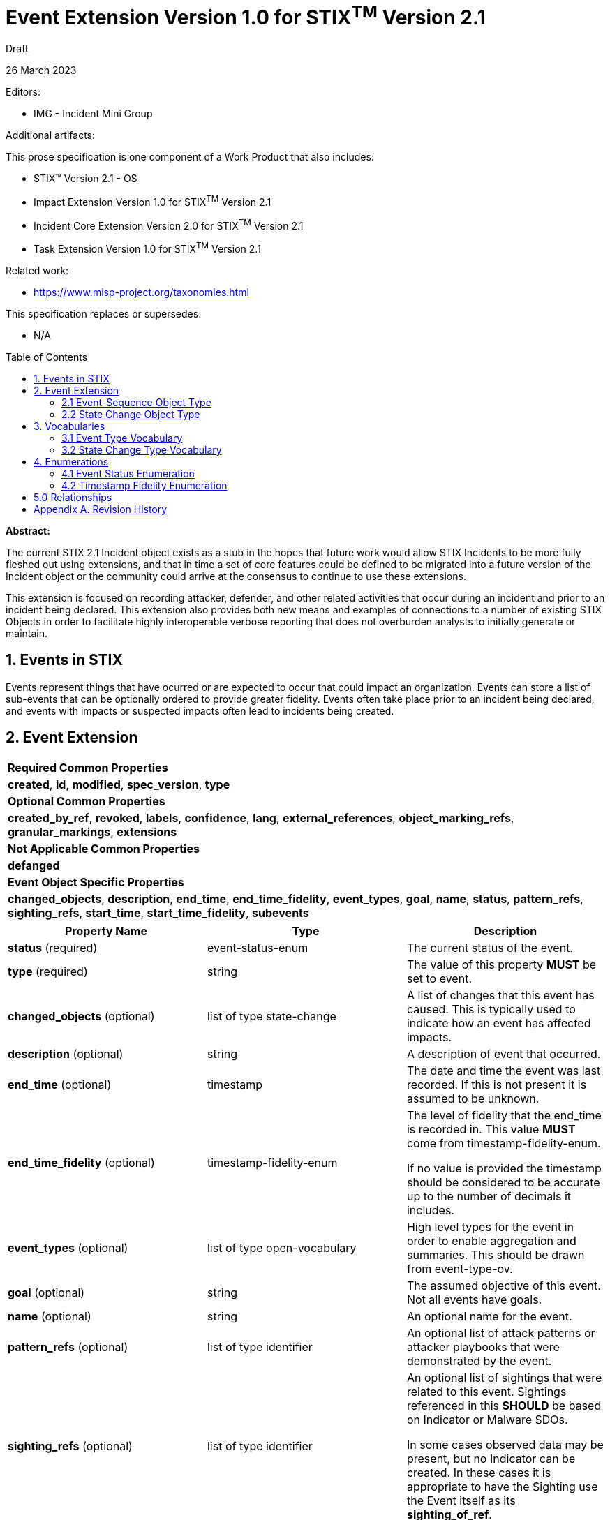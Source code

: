 :stylesheet: stix.css
:stylesdir: ../../asciidoc-shared
:toc: macro
:nofooter:

= [stixtitle]*Event Extension Version 1.0 for STIX^TM^ Version 2.1*

[.stix-doc-information-heading]#Draft#

[.stix-doc-information-heading]#26 March 2023#

[.stix-doc-information-heading]
Editors:
[.stix-indent]
* IMG - Incident Mini Group


[.stix-doc-information-heading]
Additional artifacts:
[.stix-indent]
.This prose specification is one component of a Work Product that also includes:

- STIX™ Version 2.1 - OS
- Impact Extension Version 1.0 for STIX^TM^ Version 2.1
- Incident Core Extension Version 2.0 for STIX^TM^ Version 2.1
- Task Extension Version 1.0 for STIX^TM^ Version 2.1


[.stix-doc-information-heading]
Related work:

- https://www.misp-project.org/taxonomies.html

[.stix-indent]
.This specification replaces or supersedes: +

- N/A

toc::[]

[.stix-doc-information-heading]*Abstract:*

The current STIX 2.1 Incident object exists as a stub in the hopes that future work would allow STIX Incidents to be more fully fleshed out using extensions, and that in time a set of core features could be defined to be migrated into a future version of the Incident object or the community could arrive at the consensus to continue to use these extensions.

This extension is focused on recording attacker, defender, and other related activities that occur during an incident and prior to an incident being declared.
This extension also provides both new means and examples of connections to a number of existing STIX Objects in order to facilitate highly interoperable verbose reporting that does not overburden analysts to initially generate or maintain.

== 1. Events in STIX

Events represent things that have ocurred or are expected to occur that could impact an organization.
Events can store a list of sub-events that can be optionally ordered to provide greater fidelity.
Events often take place prior to an incident being declared, and events with impacts or suspected impacts often lead to incidents being created.

<<<

== 2. Event Extension

[width="100%",cols="100%",stripes=odd]
|===
^|[stixtr]*Required Common Properties*
|*created*,
*id*,
*modified*,
*spec_version*,
*type*

^|[stixtr]*Optional Common Properties*

|*created_by_ref*,
*revoked*,
*labels*,
*confidence*,
*lang*,
*external_references*,
*object_marking_refs*,
*granular_markings*,
*extensions*

^|[stixtr]*Not Applicable Common Properties*

|*defanged*

^|[stixtr]*Event Object Specific Properties*

|*changed_objects*,
*description*,
*end_time*,
*end_time_fidelity*,
*event_types*,
*goal*,
*name*,
*status*,
*pattern_refs*,
*sighting_refs*,
*start_time*,
*start_time_fidelity*,
*subevents*
|===

|===
^|[stixtr]*Property Name* ^|[stixtr]*Type* ^|[stixtr]*Description*

|*status* (required)
|[stixtype]#event-status-enum#
|The current status of the event.

|*type* (required)
|[stixtype]#string#
|The value of this property *MUST* be set to [stixliteral]#event#.

|*changed_objects* (optional)
|[stixtype]#list# of type [stixtype]#state-change#
|A list of changes that this event has caused.
This is typically used to indicate how an event has affected impacts.

|*description* (optional)
|[stixtype]#string#
|A description of event that occurred.

|*end_time* (optional)
|[stixtype]#timestamp#
|The date and time the event was last recorded. If this is not present it is assumed to be unknown.

|*end_time_fidelity* (optional)
|[stixtype]#timestamp-fidelity-enum#
|The level of fidelity that the end_time is recorded in.
This value *MUST* come from [stixtype]#timestamp-fidelity-enum#.

If no value is provided the timestamp should be considered to be accurate up to the number of decimals it includes.

|*event_types* (optional)
|[stixtype]#list# of type [stixtype]#open-vocabulary#
|High level types for the event in order to enable aggregation and summaries.
This should be drawn from event-type-ov.

|*goal* (optional)
|[stixtype]#string#
|The assumed objective of this event.
Not all events have goals.

|*name* (optional)
|[stixtype]#string#
|An optional name for the event.

|*pattern_refs* (optional)
|[stixtype]#list# of type [stixtype]#identifier#
|An optional list of attack patterns or attacker playbooks that were demonstrated by the event.

|*sighting_refs* (optional)
|[stixtype]#list# of type [stixtype]#identifier#
|An optional list of sightings that were related to this event.
Sightings referenced in this *SHOULD* be based on Indicator or Malware SDOs.

In some cases observed data may be present, but no Indicator can be created.
In these cases it is appropriate to have the Sighting use the Event itself as its *sighting_of_ref*.

|*start_time* (optional)
|[stixtype]#timestamp#
|The date and time the event was first recorded. If this is not
present it is assumed to be unknown.

This property *SHOULD* be populated.

|*start_time_fidelity* (optional)
|[stixtype]#timestamp-fidelity-enum#
|The level of fidelity that the start_time is recorded in. This value
*MUST* come from [stixtype]#timestamp-fidelity-enum#.

If no value is provided the timestamp should be considered to be
accurate up to the number of decimals it includes.

|*subevents* (optional)
|[stixtype]#list# of type [stixtype]#event-sequence#
|A list of sub-event that this event was composed of.
|===

<<<

=== 2.1 Event-Sequence Object Type

*Type Name:* [stixtype]#event-sequence#

[width="100%",cols="37%,23%,40%",options="header",]
|===
^|[stixtr]*Property Name*
^|[stixtr]*Type* 
^|[stixtr]*Description*

|*event_ref* (required)
|[stixtype]#identifier# 
|This property specifies the event that ocurred at this point in the sequence.

The object referenced *MUST* be of type [stixtype]#event#.

|*sequence_end* (optional)
|[stixtype]#integer#
|An optional sequence number starting at 0 that shows the last point in an event is believed to have occurred relative to other [stixtype]#event-sequence# entries in the same list.

This *MUST NOT* be less than the [stixtype]*sequence_start* value, but the two can be equal.

|*sequence_start* (optional)
|[stixtype]#integer#
|An optional sequence number starting at 0 that shows the earliest point this event is believed to have occurred relative to other [stixtype]#event-sequence# entries in the same list.

This *MUST NOT* exceed the [stixtype]*sequence_end* value, but the two can be equal.
|===


=== 2.2 State Change Object Type

*Type Name:* [stixtype]#state-change#

The *initial_ref* or *result_ref* *MUST* be populated.

[width="100%",cols="37%,23%,40%",options="header",]
|===
^|[stixtr]*Property Name*
^|[stixtr]*Type* 
^|[stixtr]*Description*

|*state_change_type* (required)
|[stixtype]#open-vocabulary# 
|How this activity influenced the change in state between the *initial_ref* and *result_ref*.

This *SHOULD* be drawn from [stixtype]#state-change-type-ov#.

|*initial_ref* (optional)
|[stixtype]#identifier#
|The initial object state that this event affected.

If the *result_ref* is not populated then this *MUST* be populated.
If there is no result state this typically means that this event removed or resolved the initial object.
For example, an event or task resolved a network outage.

If both are present this indicates a transition between these states.
For example, a confidentiality impact was made worse as the information was shared further.

If the *result_ref* is populated this *MUST* reference the same type of SDO.

|*result_ref* (optional)
|[stixtype]#identifier#
|The final state that this event influenced.

If the *initial_ref* is not populated then this *MUST* be populated.
If there is no initial state it typically means that this event caused or created the result.
For example, an event causing a network outage.

If the *initial_ref* is populated this *MUST* reference the same type of SDO.

|===

<<<

== 3. Vocabularies

=== 3.1 Event Type Vocabulary

*Type Name*: [stixtype]#event-type-ov#

[width="100%",cols="31%,69%",options="header",]
|===
^|[stixtr]*Vocabulary Value* ^|[stixtr]*Description*

|[stixliteral]#aggregation-information-phishing-schemes#
|Collecting data obtained through phishing attacks on web pages, email accounts, etc...

|[stixliteral]#benign#
|The event was neither dangerous nor malicious and was not suspected to be malicious or dangerous.

|[stixliteral]#blocked#
|The event was suspected to be malicious and was blocked.

|[stixliteral]#brute-force-attempt#
|Unsuccessful login attempt by using sequential credentials for gaining access to the system.

|[stixliteral]#c&c-server-hosting#
|Web page disseminating one or various types of malware.

|[stixliteral]#confirmed#
|The event was confirmed to be tied to an incident and response is underway.

|[stixliteral]#connection-malware-port#
|System attempting to gain access to a port normally linked to a specific type of malware.

|[stixliteral]#connection-malware-system#
|System attempting to gain access to an IP address or URL normally linked to a specific type of malware, e.g. C&C or a distribution page for components linked to a specific botnet.

|[stixliteral]#content-forbidden-by-law#
|Distribution or sharing of illegal content such as child pornography, racism, xenophobia, etc...

|[stixliteral]#control-system-bypass#
|Unauthorized access to a system or component by bypassing an access control system in place.

|[stixliteral]#copyrighted-content#
|Distribution or sharing of content protected by copyright and related rights.

|[stixliteral]#data-exfiltration#
|Unauthorized access to and sharing of a specific set of information.

|[stixliteral]#deferred#
|The event is deferred due to resource constraints, information types or external reasons.

|[stixliteral]#deletion-information#
|Unauthorized deleting of a specific set of information.

|[stixliteral]#dictionary-attack-attempt#
|Unsuccessful login attempt by using system access credentials previously loaded into a dictionary.

|[stixliteral]#discarded#
|The event was discarded due to resource constraints, information types or external reasons.

|[stixliteral]#disruption-data-transmission#
|Logical and physical activities aimed at causing damage to information or at preventing its transmission among systems.

|[stixliteral]#dissemination-malware-email#
|Malware attached to a message or email message containing link to malicious URL.

|[stixliteral]#dissemination-phishing-emails#
|Mass emailing aimed at collecting data for phishing purposes with regard to the victims.

|[stixliteral]#dns-zone-transfer#
|Transfer of a specific DNS zone.

|[stixliteral]#duplicate#
|This event is a duplicate of another event.
A relationship should be created between this event and the event it duplicates.

|[stixliteral]#email-flooding#
|Sending an unusually large quantity of email messages.

|[stixliteral]#exploit#
|Successful use of a tool exploiting a specific vulnerability of the system.

|[stixliteral]#exploit-attempt#
|Unsuccessful use of a tool exploiting a specific vulnerability of the system.

|[stixliteral]#exploit-framework-exhausting-resources#
|Various sources using specially designed software to affect the normal functioning of a specific service, by exploiting a vulnerability.

|[stixliteral]#exploit-tool-exhausting-resources#
|One single source using specially designed software to affect the normal functioning of a specific service, by exploiting a vulnerability.

|[stixliteral]#failed#
|The event failed its suspected goal.

|[stixliteral]#file-inclusion#
|Inclusion of files into a system under attack with the use of file inclusion techniques.

|[stixliteral]#file-inclusion-attempt#
|Unsuccessful attempt to include files in the system under attack by using file inclusion techniques.

|[stixliteral]#hosting-malware-webpage#
| Web page disseminating one or various types of malware.

|[stixliteral]#hosting-phishing-sites#
|Hosting web sites for phishing purposes.

|[stixliteral]#illegitimate-use-name#
|Using the name of an institution without permission to do so.

|[stixliteral]#illegitimate-use-resources#
|Use of institutional resources for purposes other than those intended.

|[stixliteral]#infected-by-known-malware#
|The presence of any of the types of malware was detected in a system.

|[stixliteral]#insufficient-data#
|Not enough data is available to assess this event.

|[stixliteral]#modification-information#
|Unauthorized changes to a specific set of information.

|[stixliteral]#misconfiguration#
|A false positive where this event was triggered by a misconfiguration. 

|[stixliteral]#natural#
|The event was due to natural causes such as an earthquake or hurricane.

|[stixliteral]#network-scanning#
|Scanning a network aimed at identifying systems which are active in the same network.

|[stixliteral]#packet-flood#
|Mass mailing of requests (network packets, emails, etc...) from various sources to a specific service, aimed at affecting its normal functioning.

|[stixliteral]#password-cracking-attempt#
|Attempt to acquire access credentials by breaking the protective cryptographic keys.

|[stixliteral]#refuted#
|The event was previously suspected to have achieved a goal, but this has since been refuted.

|[stixliteral]#scan-probe#
|Event was triggered based on scanning activity

|[stixliteral]#silently-discarded#
|The event was silently discarded due to resource constraints, information types or external reasons.

|[stixliteral]#spam#
|Sending an email message that was unsolicited or unwanted by the recipient.

|[stixliteral]#sql-injection#
|Manipulation or reading of information contained in a database by using the SQL injection technique.

|[stixliteral]#sql-injection-attempt#
|Unsuccessful attempt to manipulate or read the information of a database by using the SQL injection technique.

|[stixliteral]#succesful#
|The event is believed to have succeeded in its goal.

|[stixliteral]#system-probe#
|Single system scan searching for open ports or services using these ports for responding.

|[stixliteral]#theft-access-credentials#
|Unauthorized access to a system or component by using stolen access credentials.

|[stixliteral]#unauthorized-access-information#
|Unauthorized access to a set of information.

|[stixliteral]#unauthorized-access-system#
|Unauthorized access to a system or component.

|[stixliteral]#undetermined#
|Field aimed at the classification of unprocessed events, which have remained undetermined from the beginning.

|[stixliteral]#unintentional#
|The event was due to unintentional activity.

|[stixliteral]#unspecified#
|Other unlisted events.

|[stixliteral]#vandalism#
|Logical and physical activities which – although they are not aimed at causing damage to information or at preventing its transmission among systems – have this effect.

|[stixliteral]#wiretapping#
|Logical or physical interception of communications.

|[stixliteral]#worm-spreading#
|System infected by a worm trying to infect other systems.

|[stixliteral]#xss#
|Attacks performed with the use of cross-site scripting techniques.

|[stixliteral]#xss-attempt#
|Unsuccessful attempts to perform attacks by using cross-site scripting techniques.

|===

<<<

=== 3.2 State Change Type Vocabulary

*Type Name*: [stixtype]#state-change-type-ov#

[width="100%",cols="31%,69%",options="header",]
|===
^|[stixtr]*Vocabulary Value* ^|[stixtr]*Description*

|[stixliteral]#caused#
|This task or event is the primary cause of the resulting object.

|[stixliteral]#contributed-to#
|This task or event is a contributing factor to the result occurring.

|[stixliteral]#input#
|This task or event took in a group as an input for automated or playbook activities.

If this is selected *initial_ref* MUST be populated.

|[stixliteral]#mitigated#
|This task or event lessened the severity of the initial object.

|[stixliteral]#output#
|This task or event produced a group as an output as part of automated or playbook activities.

If this is selected *result_ref* MUST be populated.

|[stixliteral]#resolved#
|This task or event resolved the initial object.

|===
<<<
== 4. Enumerations

=== 4.1 Event Status Enumeration

*Type Name*: [stixtype]#event-status-enum#

[width="100%",cols="28%,72%",options="header",]
|===
^|[stixtr]*Vocabulary Value* ^|[stixtr]*Description*

|[stixliteral]#ongoing#
|The event is still occurring.

|[stixliteral]#occurred#
|The event took and is no longer ongoing.

|[stixliteral]#not-occurred#
|The event did not take place, but it was previously expected to.

|[stixliteral]#pending#
|The event has not yet been started or observed, but it is projected or otherwise planned. 

Pending activity may never occur as various factors can cause it to be blocked or not attempted.
As such any time or sequence values for pending activities should be treated as an estimation or projection that is subject to change.

|[stixliteral]#undetermined#
|The status of the event has not been determined or is not shareable.
|===

<<<

=== 4.2 Timestamp Fidelity Enumeration

*Type Name*: [stixtype]#timestamp-fidelity-enum#

[width="100%",cols="31%,69%",options="header",]
|===
^|[stixtr]*Vocabulary Value* ^|[stixtr]*Description*
|[stixliteral]#day#
|The associated timestamp should be considered to represent a time within the one day period starting with the provided timestamp.

Hours and minutes should be understood to establish the timezone for this activity.

|[stixliteral]#hour#
|The associated timestamp should be considered to represent a time within the one hour period starting with the provided timestamp.

|[stixliteral]#minute#
|The associated timestamp should be considered to represent a time within the one minute period starting with the provided timestamp.

|[stixliteral]#month#
|The associated timestamp should be considered to represent a time within the one month period starting with the provided timestamp.

Hours and minutes should be understood to establish the timezone for the activity.
The day should always be listed as the first or the last day of the previous month if in a timezone that is offset before UTC.

|[stixliteral]#second#
|The associated timestamp should be considered to represent a time within the one second period starting with the provided timestamp.

|[stixliteral]#year#
|The associated timestamp should be considered to represent a time within the one year period starting with the provided timestamp.

Hours and minutes should be understood to establish the timezone for the activity.

|===

<<<

== 5.0 Relationships

[width="100%",cols="23%,20%,24%,33%",options="header",]
|===
4+^|[stixtr]*Common Relationships*
4+|[stixrelationship]#derived-from#,
[stixrelationship]#duplicate-of#,
[stixrelationship]#related-to#

|*Source* |*Type* |*Target* |*Description*

|[stixtype]*event* 
|[stixrelationship]#led-to#
|[stixtype]*event* 
|One event led to another.
For example a dropper running allowed a ransomware tool to be downloaded and run.

|[stixtype]*event*
|[stixrelationship]#impacted#
|[stixtype]*infrastructure*, +
<All STIX Cyber-observable Objects>
|The event impacts infrastructure or other resources that are identified by cyber-observable objects.

|[stixtype]*event*
|[stixrelationship]#located-at#
|[stixtype]*location*
|The event occurred at a specific location or locations.

|[stixtype]*event*
|[stixrelationship]#observed#
|<All STIX Cyber-observable Objects>
|STIX cyber-observables were observed as part of this event, but no information on when they are observed is being shared.

If this can be shared a Sighting it should be instead of using this method.
|===

<<<

[width="100%",cols="23%,20%,24%,33%",options="header",]
|===
4+^|[stixtr]*Reverse Relationships*

|*Source* |*Type* |*Target* |*Description*

|[stixtype]*indicator*
|[stixrelationship]#based-on#
|[stixtype]*event*
|An indicator is based on an event.

|[stixtype]*malware*
|[stixrelationship]#performed#
|[stixtype]*event*
|Malware performed a specific event.

|[stixtype]*tool*
|[stixrelationship]#performed#
|[stixtype]*event*
|A tool performed a specific event.
|===

<<<

== Appendix A. Revision History

[width="100%",cols="18%,16%,23%,43%",options="header",]
|===
^|[stixtr]*Revision* ^|[stixtr]*Date* ^|[stixtr]*Editor* ^|[stixtr]*Changes Made*
|01
|<TBD>
|Incident Mini Group
|Initial Version

|===